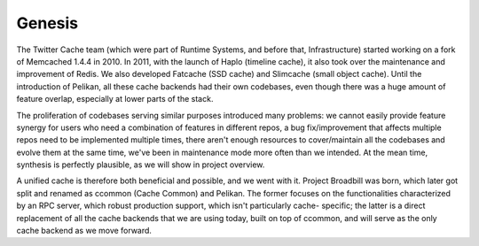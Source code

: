 Genesis
=======
The Twitter Cache team (which were part of Runtime Systems, and before that,
Infrastructure) started working on a fork of Memcached 1.4.4 in 2010. In 2011,
with the launch of Haplo (timeline cache), it also took over the maintenance
and improvement of Redis. We also developed Fatcache (SSD cache) and Slimcache
(small object cache). Until the introduction of Pelikan, all these cache
backends had their own codebases, even though there was a huge amount of
feature overlap, especially at lower parts of the stack.

The proliferation of codebases serving similar purposes introduced many
problems: we cannot easily provide feature synergy for users who need a
combination of features in different repos, a bug fix/improvement that affects
multiple repos need to be implemented multiple times, there aren't enough
resources to cover/maintain all the codebases and evolve them at the same time,
we've been in maintenance mode more often than we intended. At the mean time,
synthesis is perfectly plausible, as we will show in project overview.

A unified cache is therefore both beneficial and possible, and we went with it.
Project Broadbill was born, which later got split and renamed as ccommon (Cache
Common) and Pelikan. The former focuses on the functionalities characterized by
an RPC server, which robust production support, which isn't particularly cache-
specific; the latter is a direct replacement of all the cache backends that we
are using today, built on top of ccommon, and will serve as the only cache
backend as we move forward.
